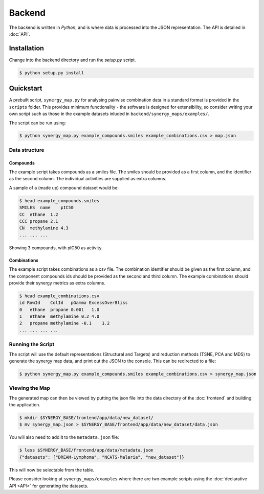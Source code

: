 Backend
=======

The backend is written in `Python`, and is where data is processed into the JSON
representation. The API is detailed in :doc:`API`.

Installation
------------

Change into the backend directory and run the `setup.py` script.

.. code-block:: bash

    $ python setup.py install

Quickstart
----------

A prebuilt script, ``synergy_map.py`` for analysing pairwise combination data
in a standard format is provided in the ``scripts`` folder.  This provides
minimum functionality - the software is designed for extensibility,
so consider writing your own script such as those in the example datasets
inluded in ``backend/synergy_maps/examples/``.

The script can be run using:

.. code-block:: bash

    $ python synergy_map.py example_compounds.smiles example_combinations.csv > map.json

Data structure
^^^^^^^^^^^^^^

Compounds
~~~~~~~~

The example script takes compounds as a smiles file. The smiles should be
provided as a first column, and the identifier as the second column.  The
individual activities are supplied as extra columns.

A sample of a (made up) compound dataset would be:

.. code-block:: bash

    $ head example_compounds.smiles
    SMILES  name    pIC50
    CC  ethane  1.2
    CCC propane 2.1
    CN  methylamine 4.3
    ... ... ...

Showing 3 compounds, with pIC50 as activity.

Combinations
~~~~~~~~~~~~

The example script takes combinations as a csv file.  The combination identifier
should be given as the first column, and the component compounds ids should be
provided as the second and third column. The example combinations should provide
their synergy metrics as extra columns.

.. code-block:: bash

    $ head example_combinations.csv
    id RowId    ColId   pGamma ExcessOverBliss
    0   ethane  propane 0.001   1.0
    1   ethane  methylamine 0.2 4.0
    2   propane methylamine -0.1    1.2
    ... ... ... ...

Running the Script
^^^^^^^^^^^^^^^^^^

The script will use the default representations (Structural and Targets) and
reduction methods (TSNE, PCA and MDS) to generate the synergy map data, and
print out the JSON to the console.  This can be redirected to a file:

.. code-block:: bash

    $ python synergy_map.py example_compounds.smiles example_combinations.csv > synergy_map.json

Viewing the Map
^^^^^^^^^^^^^^^

The generated map can then be viewed by putting the json file into the data
directory of the :doc:`frontend` and building the application.

.. code-block:: bash

    $ mkdir $SYNERGY_BASE/frontend/app/data/new_dataset/
    $ mv synergy_map.json > $SYNERGY_BASE/frontend/app/data/new_dataset/data.json

You will also need to add it to the ``metadata.json`` file:

.. code-block:: bash

    $ less $SYNERGY_BASE/frontend/app/data/metadata.json
    {"datasets": ["DREAM-Lymphoma", "NCATS-Malaria", "new_dataset"]}

This will now be selectable from the table.

Please consider looking at ``synergy_maps/examples`` where there are two example
scripts using the :doc:`declarative API <API>` for generating the datasets.
